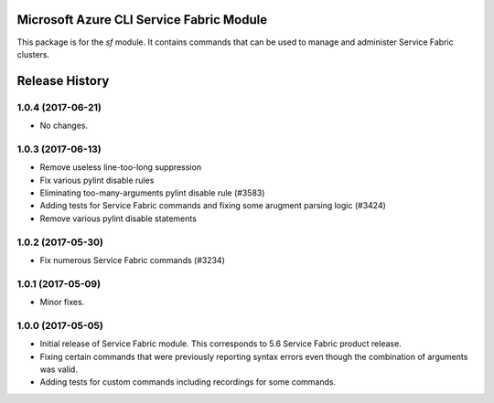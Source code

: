 Microsoft Azure CLI Service Fabric Module
=========================================

This package is for the `sf` module. It contains commands that can be used
to manage and administer Service Fabric clusters.


.. :changelog:

Release History
===============

1.0.4 (2017-06-21)
++++++++++++++++++
* No changes.

1.0.3 (2017-06-13)
++++++++++++++++++
* Remove useless line-too-long suppression
* Fix various pylint disable rules
* Eliminating too-many-arguments pylint disable rule (#3583)
* Adding tests for Service Fabric commands and fixing some arugment parsing logic (#3424)
* Remove various pylint disable statements

1.0.2 (2017-05-30)
++++++++++++++++++

* Fix numerous Service Fabric commands (#3234)

1.0.1 (2017-05-09)
++++++++++++++++++

* Minor fixes.

1.0.0 (2017-05-05)
++++++++++++++++++

* Initial release of Service Fabric module. This corresponds to 5.6 Service Fabric product release.
* Fixing certain commands that were previously reporting syntax errors even though the combination of arguments was valid.
* Adding tests for custom commands including recordings for some commands.


